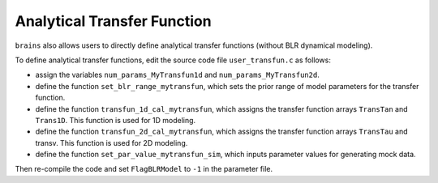 ****************************
Analytical Transfer Function
****************************
``brains`` also allows users to directly define analytical transfer functions (without BLR dynamical modeling).


To define analytical transfer functions, edit the source code file ``user_transfun.c`` as follows:

* assign the variables ``num_params_MyTransfun1d`` and ``num_params_MyTransfun2d``.

* define the function ``set_blr_range_mytransfun``, which sets the prior range of model parameters for the transfer function.

* define the function ``transfun_1d_cal_mytransfun``, which assigns the transfer function arrays ``TransTan``
  and ``Trans1D``. This function is used for 1D modeling.

* define the function ``transfun_2d_cal_mytransfun``, which assigns the transfer function arrays
  ``TransTau`` and transv. This function is used for 2D modeling.

* define the function ``set_par_value_mytransfun_sim``, which inputs parameter values for generating mock data.

Then re-compile the code and set ``FlagBLRModel`` to ``-1``
in the parameter file.